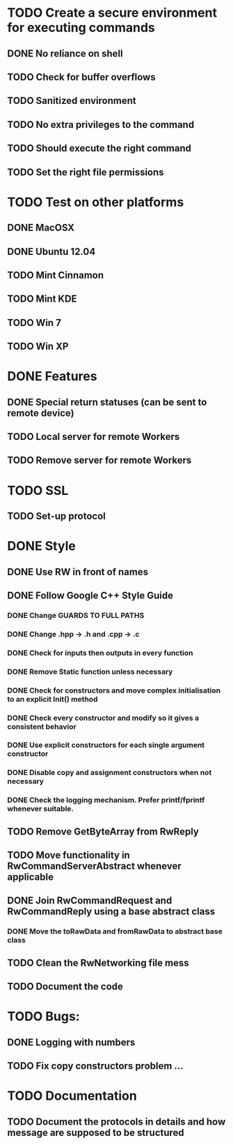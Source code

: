 * TODO Create a secure environment for executing commands
** DONE No reliance on shell
** TODO Check for buffer overflows
** TODO Sanitized environment
** TODO No extra privileges to the command
** TODO Should execute the right command
** TODO Set the right file permissions

* TODO Test on other platforms
** DONE MacOSX
** DONE Ubuntu 12.04
** TODO Mint Cinnamon
** TODO Mint KDE
** TODO Win 7
** TODO Win XP

* DONE Features
** DONE Special return statuses (can be sent to remote device)
** TODO Local server for remote Workers
** TODO Remove server for remote Workers
* TODO SSL
** TODO Set-up protocol
* DONE Style
** DONE Use RW in front of names
** DONE Follow Google C++ Style Guide

*** DONE Change GUARDS TO FULL PATHS
*** DONE Change .hpp -> .h and .cpp -> .c
*** DONE Check for inputs then outputs in every function
*** DONE Remove Static function unless necessary
*** DONE Check for constructors and move complex initialisation to an explicit Init() method
*** DONE Check every constructor and modify so it gives a consistent behavior
*** DONE Use explicit constructors for each single argument constructor
*** DONE Disable copy and assignment constructors when not necessary
*** DONE Check the logging mechanism. Prefer printf/fprintf whenever suitable.

** TODO Remove GetByteArray from RwReply
** TODO Move functionality in RwCommandServerAbstract whenever applicable
** DONE Join RwCommandRequest and RwCommandReply using a base abstract class
*** DONE Move the toRawData and fromRawData to abstract base class
** TODO Clean the RwNetworking file mess 
** TODO Document the code
* TODO Bugs: 
** DONE Logging with numbers
** TODO Fix copy constructors problem ...
* TODO Documentation
** TODO Document the protocols in details and how message are supposed to be structured
